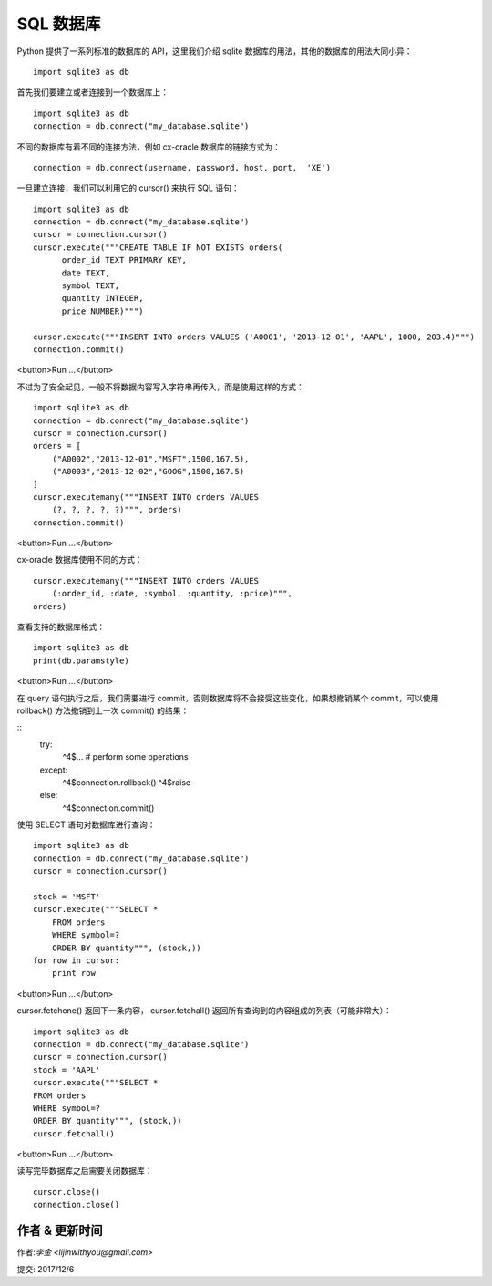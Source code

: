 SQL 数据库
===============================
Python 提供了一系列标准的数据库的 API，这里我们介绍 sqlite 数据库的用法，其他的数据库的用法大同小异：

::

    import sqlite3 as db


首先我们要建立或者连接到一个数据库上：

::

    import sqlite3 as db
    connection = db.connect("my_database.sqlite")

不同的数据库有着不同的连接方法，例如 cx-oracle 数据库的链接方式为：


::

    connection = db.connect(username, password, host, port,  'XE')


一旦建立连接，我们可以利用它的 cursor() 来执行 SQL 语句：

::

    import sqlite3 as db
    connection = db.connect("my_database.sqlite")
    cursor = connection.cursor()
    cursor.execute("""CREATE TABLE IF NOT EXISTS orders(
          order_id TEXT PRIMARY KEY,
          date TEXT,
          symbol TEXT,
          quantity INTEGER,
          price NUMBER)""")

    cursor.execute("""INSERT INTO orders VALUES ('A0001', '2013-12-01', 'AAPL', 1000, 203.4)""")
    connection.commit()

<button>Run ...</button>



不过为了安全起见，一般不将数据内容写入字符串再传入，而是使用这样的方式：

::

    import sqlite3 as db
    connection = db.connect("my_database.sqlite")
    cursor = connection.cursor()
    orders = [
        ("A0002","2013-12-01","MSFT",1500,167.5),
        ("A0003","2013-12-02","GOOG",1500,167.5)
    ]
    cursor.executemany("""INSERT INTO orders VALUES
        (?, ?, ?, ?, ?)""", orders)
    connection.commit()

<button>Run ...</button>

cx-oracle 数据库使用不同的方式：

::

    cursor.executemany("""INSERT INTO orders VALUES
        (:order_id, :date, :symbol, :quantity, :price)""",
    orders)


查看支持的数据库格式：

::

    import sqlite3 as db
    print(db.paramstyle)


<button>Run ...</button>

在 query 语句执行之后，我们需要进行 commit，否则数据库将不会接受这些变化，如果想撤销某个 commit，可以使用 rollback() 方法撤销到上一次 commit() 的结果：

::
    try:
        ^4$... # perform some operations
    except:
        ^4$connection.rollback()
        ^4$raise
    else:
        ^4$connection.commit()


使用 SELECT 语句对数据库进行查询：

::

    import sqlite3 as db
    connection = db.connect("my_database.sqlite")
    cursor = connection.cursor()

    stock = 'MSFT'
    cursor.execute("""SELECT *
        FROM orders
        WHERE symbol=?
        ORDER BY quantity""", (stock,))
    for row in cursor:
        print row

<button>Run ...</button>

cursor.fetchone() 返回下一条内容， cursor.fetchall() 返回所有查询到的内容组成的列表（可能非常大）：

::

    import sqlite3 as db
    connection = db.connect("my_database.sqlite")
    cursor = connection.cursor()
    stock = 'AAPL'
    cursor.execute("""SELECT *
    FROM orders
    WHERE symbol=?
    ORDER BY quantity""", (stock,))
    cursor.fetchall()

<button>Run ...</button>


读写完毕数据库之后需要关闭数据库：

::

    cursor.close()
    connection.close()


作者 & 更新时间
------------------------------------
作者:`李金  <lijinwithyou@gmail.com>`

提交: 2017/12/6
